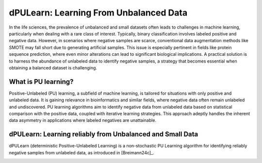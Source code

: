 .. _usage_principles_pu_learning:

dPULearn: Learning From Unbalanced Data
=======================================
In the life sciences, the prevalence of unbalanced and small datasets often leads to challenges in machine learning,
particularly when dealing with a rare class of interest. Typically, binary classification involves labeled positive
and negative data. However, in scenarios where negative samples are scarce, conventional data augmentation methods
like SMOTE may fall short due to generating artificial samples. This issue is especially pertinent in fields like
protein sequence prediction, where even minor alterations can lead to significant biological implications.
A practical solution is to harness the abundance of unlabeled data to identify negative samples, a strategy
that becomes essential when obtaining a balanced dataset is challenging.

What is PU learning?
--------------------
Positive-Unlabeled (PU) learning, a subfield of machine learning, is tailored for situations with only positive and
unlabeled data. It is gaining relevance in bioinformatics and similar fields, where negative data often remain
unlabeled and undiscovered. PU learning algorithms aim to identify negative data from unlabeled data based on statistical
comparison with the positive data, coupled with iterative learning strategies. This approach adeptly handles the
inherent data asymmetry in applications where labeled negatives are unattainable.

dPULearn: Learning reliably from Unbalanced and Small Data
----------------------------------------------------------
dPULearn (deterministic Positive-Unlabeled Learning) is a non-stochastic PU Learning algorithm for identifying
reliably negative samples from unlabeled data, as introduced in [Breimann24c]_.

.. image :: /_artwork/schemes/scheme_dPULearn.png
